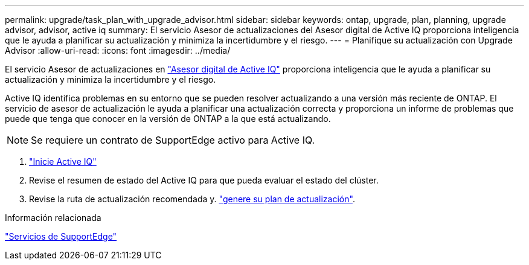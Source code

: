 ---
permalink: upgrade/task_plan_with_upgrade_advisor.html 
sidebar: sidebar 
keywords: ontap, upgrade, plan, planning, upgrade advisor, advisor, active iq 
summary: El servicio Asesor de actualizaciones del Asesor digital de Active IQ proporciona inteligencia que le ayuda a planificar su actualización y minimiza la incertidumbre y el riesgo. 
---
= Planifique su actualización con Upgrade Advisor
:allow-uri-read: 
:icons: font
:imagesdir: ../media/


[role="lead"]
El servicio Asesor de actualizaciones en link:https://aiq.netapp.com/["Asesor digital de Active IQ"] proporciona inteligencia que le ayuda a planificar su actualización y minimiza la incertidumbre y el riesgo.

Active IQ identifica problemas en su entorno que se pueden resolver actualizando a una versión más reciente de ONTAP. El servicio de asesor de actualización le ayuda a planificar una actualización correcta y proporciona un informe de problemas que puede que tenga que conocer en la versión de ONTAP a la que está actualizando.


NOTE: Se requiere un contrato de SupportEdge activo para Active IQ.

. https://aiq.netapp.com/["Inicie Active IQ"]
. Revise el resumen de estado del Active IQ para que pueda evaluar el estado del clúster.
. Revise la ruta de actualización recomendada y. link:https://docs.netapp.com/us-en/active-iq/task_view_upgrade.html["genere su plan de actualización"^].


.Información relacionada
https://www.netapp.com/us/services/support-edge.aspx["Servicios de SupportEdge"]
